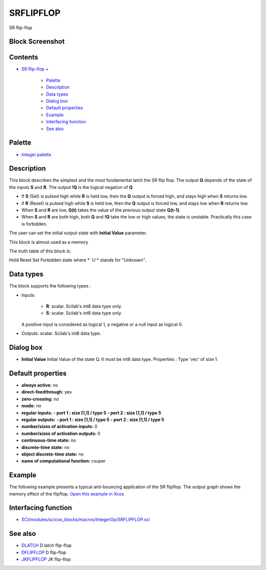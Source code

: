 


SRFLIPFLOP
==========

SR flip-flop



Block Screenshot
~~~~~~~~~~~~~~~~





Contents
~~~~~~~~


+ `SR flip-flop`_
  +

    + `Palette`_
    + `Description`_
    + `Data types`_
    + `Dialog box`_
    + `Default properties`_
    + `Example`_
    + `Interfacing function`_
    + `See also`_





Palette
~~~~~~~


+ `Integer palette`_




Description
~~~~~~~~~~~

This block describes the simplest and the most fundamental latch the
SR flip flop. The output **Q** depends of the state of the inputs
**S** and **R**. The output **!Q** is the logical negation of **Q**


+ If **S** (Set) is pulsed high while **R** is held low, then the
  **Q** output is forced high, and stays high when **S** returns low.
+ if **R** (Reset) is pulsed high while **S** is held low, then the
  **Q** output is forced low, and stays low when **R** returns low.
+ When **S** and **R** are low, **Q(t)** takes the value of the
  previous output state **Q(t-1)**.
+ When **S** and **R** are both high, both **Q** and **!Q** take the
  low or high values; the state is unstable. Practically this case is
  forbidden.


The user can set the initial output state with **Initial Value**
parameter.

This block is almost used as a memory

The truth table of this block is:


Hold Reset Set Forbidden state
where * `U`* stands for "Unknown".



Data types
~~~~~~~~~~

The block supports the following types :


+ Inputs:

    + **R**: scalar. Scilab's int8 data type only.
    + **S**: scalar. Scilab's int8 data type only.
  A positive input is considered as logical 1, a negative or a null
  input as logical 0.
+ Outputs: scalar. Scilab's int8 data type.




Dialog box
~~~~~~~~~~






+ **Initial Value** Initial Value of the state Q. It must be int8 data
  type. Properties : Type 'vec' of size 1.




Default properties
~~~~~~~~~~~~~~~~~~


+ **always active:** no
+ **direct-feedthrough:** yes
+ **zero-crossing:** no
+ **mode:** no
+ **regular inputs:** **- port 1 : size [1,1] / type 5** **- port 2 :
  size [1,1] / type 5**
+ **regular outputs:** **- port 1 : size [1,1] / type 5** **- port 2 :
  size [1,1] / type 5**
+ **number/sizes of activation inputs:** 0
+ **number/sizes of activation outputs:** 0
+ **continuous-time state:** no
+ **discrete-time state:** no
+ **object discrete-time state:** no
+ **name of computational function:** csuper




Example
~~~~~~~

The following example presents a typical anti-bouncing application of
the SR flipflop. The output graph shows the memory effect of the
flipflop. `Open this example in Xcos`_



Interfacing function
~~~~~~~~~~~~~~~~~~~~


+ `SCI/modules/scicos_blocks/macros/IntegerOp/SRFLIPFLOP.sci`_




See also
~~~~~~~~


+ `DLATCH`_ D latch flip-flop
+ `DFLIPFLOP`_ D flip-flop
+ `JKFLIPFLOP`_ JK flip-flop


.. _JKFLIPFLOP: JKFLIPFLOP.html
.. _Example: SRFLIPFLOP.html#Example_SRFLIPFLOP
.. _DLATCH: DLATCH.html
.. _SR flip-flop: SRFLIPFLOP.html
.. _Data types: BITCLEAR.html#Data_Type_BITCLEAR
.. _Default properties: SRFLIPFLOP.html#Defaultproperties_SRFLIPFLOP
.. _SCI/modules/scicos_blocks/macros/IntegerOp/SRFLIPFLOP.sci: nullscilab.scinotes/scicos_blocks/macros/IntegerOp/SRFLIPFLOP.sci
.. _Palette: SRFLIPFLOP.html#Palette_SRFLIPFLOP
.. _DFLIPFLOP: DFLIPFLOP.html
.. _Interfacing function: SRFLIPFLOP.html#Interfacingfunction_SRFLIPFLOP
.. _Dialog box: SRFLIPFLOP.html#Dialogbox_SRFLIPFLOP
.. _Description: SRFLIPFLOP.html#Description_SRFLIPFLOP
.. _Open this example in Xcos: nullscilab.xcos/xcos/examples/integer_pal/en_US/SRFLIPFLOP_en_US.xcos
.. _See also: SRFLIPFLOP.html#Seealso_SRFLIPFLOP
.. _Integer palette: Integer_pal.html


